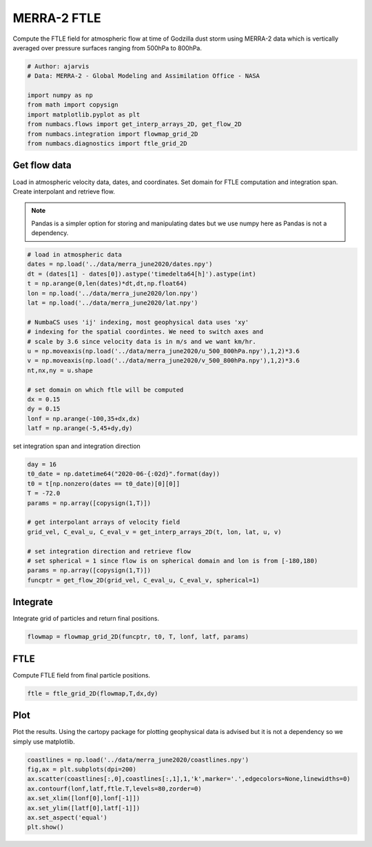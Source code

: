 
.. DO NOT EDIT.
.. THIS FILE WAS AUTOMATICALLY GENERATED BY SPHINX-GALLERY.
.. TO MAKE CHANGES, EDIT THE SOURCE PYTHON FILE:
.. "auto_examples/ftle/plot_merra_ftle.py"
.. LINE NUMBERS ARE GIVEN BELOW.

.. only:: html

    .. note::
        :class: sphx-glr-download-link-note

        :ref:`Go to the end <sphx_glr_download_auto_examples_ftle_plot_merra_ftle.py>`
        to download the full example code.

.. rst-class:: sphx-glr-example-title

.. _sphx_glr_auto_examples_ftle_plot_merra_ftle.py:


MERRA-2 FTLE
============

Compute the FTLE field for atmospheric flow at time of Godzilla dust
storm using MERRA-2 data which is vertically averaged over pressure surfaces
ranging from 500hPa to 800hPa.

.. GENERATED FROM PYTHON SOURCE LINES 11-21

.. code-block:: Python


    # Author: ajarvis
    # Data: MERRA-2 - Global Modeling and Assimilation Office - NASA

    import numpy as np
    from math import copysign
    import matplotlib.pyplot as plt
    from numbacs.flows import get_interp_arrays_2D, get_flow_2D
    from numbacs.integration import flowmap_grid_2D
    from numbacs.diagnostics import ftle_grid_2D







.. GENERATED FROM PYTHON SOURCE LINES 22-30

Get flow data
--------------
Load in atmospheric velocity data, dates, and coordinates. Set domain for
FTLE computation and integration span. Create interpolant and retrieve flow.

.. note::
   Pandas is a simpler option for storing and manipulating dates but we use
   numpy here as Pandas is not a dependency.

.. GENERATED FROM PYTHON SOURCE LINES 30-51

.. code-block:: Python


    # load in atmospheric data
    dates = np.load('../data/merra_june2020/dates.npy')
    dt = (dates[1] - dates[0]).astype('timedelta64[h]').astype(int)
    t = np.arange(0,len(dates)*dt,dt,np.float64)
    lon = np.load('../data/merra_june2020/lon.npy')
    lat = np.load('../data/merra_june2020/lat.npy')

    # NumbaCS uses 'ij' indexing, most geophysical data uses 'xy'
    # indexing for the spatial coordintes. We need to switch axes and
    # scale by 3.6 since velocity data is in m/s and we want km/hr.
    u = np.moveaxis(np.load('../data/merra_june2020/u_500_800hPa.npy'),1,2)*3.6
    v = np.moveaxis(np.load('../data/merra_june2020/v_500_800hPa.npy'),1,2)*3.6
    nt,nx,ny = u.shape

    # set domain on which ftle will be computed
    dx = 0.15
    dy = 0.15
    lonf = np.arange(-100,35+dx,dx)
    latf = np.arange(-5,45+dy,dy)








.. GENERATED FROM PYTHON SOURCE LINES 52-53

set integration span and integration direction

.. GENERATED FROM PYTHON SOURCE LINES 53-67

.. code-block:: Python

    day = 16
    t0_date = np.datetime64("2020-06-{:02d}".format(day))
    t0 = t[np.nonzero(dates == t0_date)[0][0]]
    T = -72.0
    params = np.array([copysign(1,T)])

    # get interpolant arrays of velocity field
    grid_vel, C_eval_u, C_eval_v = get_interp_arrays_2D(t, lon, lat, u, v)

    # set integration direction and retrieve flow
    # set spherical = 1 since flow is on spherical domain and lon is from [-180,180)
    params = np.array([copysign(1,T)])
    funcptr = get_flow_2D(grid_vel, C_eval_u, C_eval_v, spherical=1)








.. GENERATED FROM PYTHON SOURCE LINES 68-71

Integrate
---------
Integrate grid of particles and return final positions.

.. GENERATED FROM PYTHON SOURCE LINES 71-73

.. code-block:: Python

    flowmap = flowmap_grid_2D(funcptr, t0, T, lonf, latf, params)








.. GENERATED FROM PYTHON SOURCE LINES 74-77

FTLE
----
Compute FTLE field from final particle positions.

.. GENERATED FROM PYTHON SOURCE LINES 77-79

.. code-block:: Python

    ftle = ftle_grid_2D(flowmap,T,dx,dy)








.. GENERATED FROM PYTHON SOURCE LINES 80-84

Plot
----
Plot the results. Using the cartopy package for plotting geophysical data is
advised but it is not a dependency so we simply use matplotlib.

.. GENERATED FROM PYTHON SOURCE LINES 84-91

.. code-block:: Python

    coastlines = np.load('../data/merra_june2020/coastlines.npy')
    fig,ax = plt.subplots(dpi=200)
    ax.scatter(coastlines[:,0],coastlines[:,1],1,'k',marker='.',edgecolors=None,linewidths=0)
    ax.contourf(lonf,latf,ftle.T,levels=80,zorder=0)
    ax.set_xlim([lonf[0],lonf[-1]])
    ax.set_ylim([latf[0],latf[-1]])
    ax.set_aspect('equal')
    plt.show()


.. image-sg:: /auto_examples/ftle/images/sphx_glr_plot_merra_ftle_001.png
   :alt: plot merra ftle
   :srcset: /auto_examples/ftle/images/sphx_glr_plot_merra_ftle_001.png
   :class: sphx-glr-single-img






.. rst-class:: sphx-glr-timing

   **Total running time of the script:** (0 minutes 18.059 seconds)


.. _sphx_glr_download_auto_examples_ftle_plot_merra_ftle.py:

.. only:: html

  .. container:: sphx-glr-footer sphx-glr-footer-example

    .. container:: sphx-glr-download sphx-glr-download-jupyter

      :download:`Download Jupyter notebook: plot_merra_ftle.ipynb <plot_merra_ftle.ipynb>`

    .. container:: sphx-glr-download sphx-glr-download-python

      :download:`Download Python source code: plot_merra_ftle.py <plot_merra_ftle.py>`

    .. container:: sphx-glr-download sphx-glr-download-zip

      :download:`Download zipped: plot_merra_ftle.zip <plot_merra_ftle.zip>`


.. only:: html

 .. rst-class:: sphx-glr-signature

    `Gallery generated by Sphinx-Gallery <https://sphinx-gallery.github.io>`_
